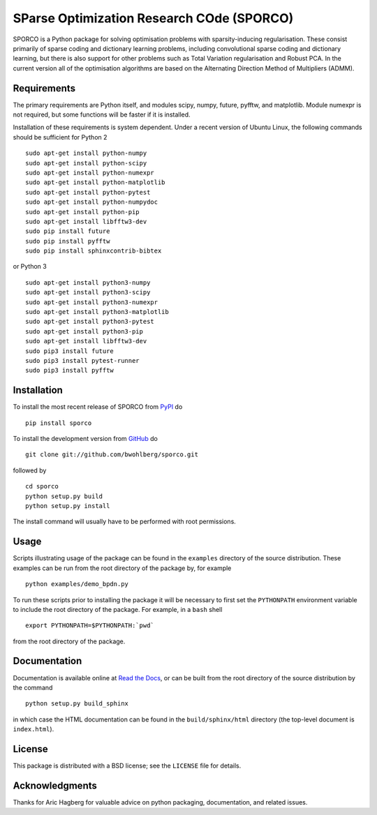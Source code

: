 SParse Optimization Research COde (SPORCO)
==========================================


.. image:: https://travis-ci.org/bwohlberg/sporco.svg
    :target: https://travis-ci.org/bwohlberg/sporco
    :alt: Build Status
.. image:: https://readthedocs.org/projects/sporco/badge/?version=latest
    :target: http://sporco.readthedocs.io/en/latest/?badge=latest
    :alt: Documentation Status
.. image:: https://badge.fury.io/py/sporco.svg
    :target: https://badge.fury.io/py/sporco
    :alt: PyPi Release



SPORCO is a Python package for solving optimisation problems with
sparsity-inducing regularisation. These consist primarily of sparse
coding and dictionary learning problems, including convolutional
sparse coding and dictionary learning, but there is also support for
other problems such as Total Variation regularisation and Robust
PCA. In the current version all of the optimisation algorithms are
based on the Alternating Direction Method of Multipliers (ADMM).


Requirements
------------

The primary requirements are Python itself, and modules scipy, numpy,
future, pyfftw, and matplotlib. Module numexpr is not required, but
some functions will be faster if it is installed.

Installation of these requirements is system dependent. Under a recent
version of Ubuntu Linux, the following commands should be sufficient
for Python 2

::

   sudo apt-get install python-numpy
   sudo apt-get install python-scipy
   sudo apt-get install python-numexpr
   sudo apt-get install python-matplotlib
   sudo apt-get install python-pytest
   sudo apt-get install python-numpydoc
   sudo apt-get install python-pip
   sudo apt-get install libfftw3-dev
   sudo pip install future
   sudo pip install pyfftw
   sudo pip install sphinxcontrib-bibtex

or Python 3

::

   sudo apt-get install python3-numpy
   sudo apt-get install python3-scipy
   sudo apt-get install python3-numexpr
   sudo apt-get install python3-matplotlib
   sudo apt-get install python3-pytest
   sudo apt-get install python3-pip
   sudo apt-get install libfftw3-dev
   sudo pip3 install future
   sudo pip3 install pytest-runner
   sudo pip3 install pyfftw



Installation
------------

To install the most recent release of SPORCO from
`PyPI <https://pypi.python.org/pypi/sporco/>`_ do

::

    pip install sporco


To install the development version from
`GitHub <https://github.com/bwohlberg/sporco>`_ do

::

    git clone git://github.com/bwohlberg/sporco.git

followed by

::

   cd sporco
   python setup.py build
   python setup.py install

The install command will usually have to be performed with root permissions.


Usage
-----

Scripts illustrating usage of the package can be found in the
``examples`` directory of the source distribution. These examples can
be run from the root directory of the package by, for example

::

   python examples/demo_bpdn.py


To run these scripts prior to installing the package it will be
necessary to first set the ``PYTHONPATH`` environment variable to
include the root directory of the package. For example, in a ``bash``
shell

::

   export PYTHONPATH=$PYTHONPATH:`pwd`


from the root directory of the package.


Documentation
-------------

Documentation is available online at
`Read the Docs <http://sporco.rtfd.io/>`_, or can be built from the
root directory of the source distribution by the command

::

   python setup.py build_sphinx

in which case the HTML documentation can be found in the
``build/sphinx/html`` directory (the top-level document is
``index.html``).


License
-------

This package is distributed with a BSD license; see the ``LICENSE``
file for details.


Acknowledgments
---------------

Thanks for Aric Hagberg for valuable advice on python packaging,
documentation, and related issues.
